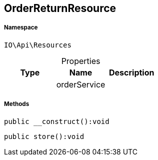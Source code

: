 :table-caption!:
:example-caption!:
:source-highlighter: prettify
:sectids!:
[[io__orderreturnresource]]
== OrderReturnResource





===== Namespace

`IO\Api\Resources`





.Properties
|===
|Type |Name |Description

|
    |orderService
    |
|===


===== Methods

[source%nowrap, php]
----

public __construct():void

----

    







[source%nowrap, php]
----

public store():void

----

    







